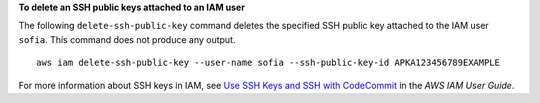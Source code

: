 **To delete an SSH public keys attached to an IAM user**

The following ``delete-ssh-public-key`` command deletes the specified SSH public key attached to the IAM user ``sofia``. This command does not produce any output. ::

    aws iam delete-ssh-public-key --user-name sofia --ssh-public-key-id APKA123456789EXAMPLE

For more information about SSH keys in IAM, see `Use SSH Keys and SSH with CodeCommit <https://docs.aws.amazon.com/IAM/latest/UserGuide/id_credentials_ssh-keys.html#ssh-keys-code-commit>`_ in the *AWS IAM User Guide*.
